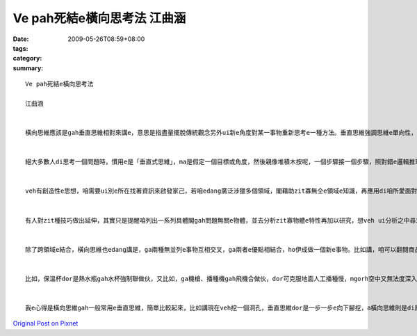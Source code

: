Ve pah死結e橫向思考法  江曲涵
#######################################

:date: 2009-05-26T08:59+08:00
:tags: 
:category: 
:summary: 


:: 

  Ve pah死結e橫向思考法

  江曲涵


  橫向思維應該是gah垂直思維相對來講e，意思是指盡量擺脫傳統觀念另外ui新e角度對某一事物重新思考e一種方法。垂直思維強調思維e單向性，橫向思維強調思維e多向性，dor是qau ui多方面、無仝e角度來考慮問題，閣ga可能相關或無相關e要素結合做伙，以期望得著對問題e新創見。橫向思維e提出，ho思維e途徑ui單向發展到多向，因此具有kah濟e創新可能性。


  絕大多數人di思考一個問題時，慣用e是「垂直式思維」，ma是假定一個目標或角度，然後親像堆積木按呢，一個步驟接一個步驟，照對錯e邏輯推理法則架構起來，電腦e思考方式即為典型e「垂直思維」。「水平思維」則是di思考時有真濟無仝e起點、甚至互相矛盾e假設，像亂散e積木，然後找出zit寡積木之間是m是有「相接」e所在。


  veh有創造性e思想，咱需要ui別e所在找著資訊來啟發家己，若咱edang廣泛涉獵多個領域，閣藉助zit寡無仝e領域e知識，再應用di咱所愛面對e問題，應用來完成咱e創造，dor edang解決咱e問題。zia-e無仝領域e事物，往往可能di表面上並無直接關係，mgorh咱edang透過橫向思維，就算是牽強ma無關係，將咱所面對e問題gah伊結合，dor機會得著一個有效用e、簡單gah理想e新概念。


  有人對zit種技巧做出延伸，其實只是提醒咱列出一系列具體閣gah問題無關e物體，並去分析zit寡物體e特性再加以研究，想veh ui分析之中尋求上有可能有效解決問題e方法，zit種聯想方法，edang訓練咱e創新gah啟發能力。


  除了跨領域e結合，橫向思維也edang講是，ga兩種無並列e事物互相交叉，ga兩者e優點相結合，ho伊成做一個新e事物。比如講，咱可以翻閱商品目錄，將兩項以上目錄上e產品隨機交叉，並去發想一寡獨創性e想法，ga原本看起來並無關係e兩項產品連繫起來，可能咱dor edang開發出獨創e新產品。


  比如，保溫杯dor是熱水瓶gah水杯強制聯做伙，又比如，ga機槍、播種機gah飛機合做伙，dor可克服地面人工播種慢，mgorh空中又無法度深入播種e問題。Zia-e例，攏是藉由人運用想像力將gah問題無仝e物品、知識領域，藉著不斷橫向e思路轉換，達到思維e快速推進，進一步找出適合e答案，都是橫向思維有代表性e例。


  我e心得是橫向思維gah一般常用e垂直思維，簡單比較起來，比如講現在veh挖一個洞孔，垂直思維dor是一步一步e向下腳挖，a橫向思維則是di原本e洞附近挖kah濟e洞孔，Zit種發散式e思考，互相無特別相關，每一種答案也無所謂對錯，但往往獨有創意、巧思，ho人拍桌仔huah好，品味無限。



`Original Post on Pixnet <http://daiqi007.pixnet.net/blog/post/27958679>`_